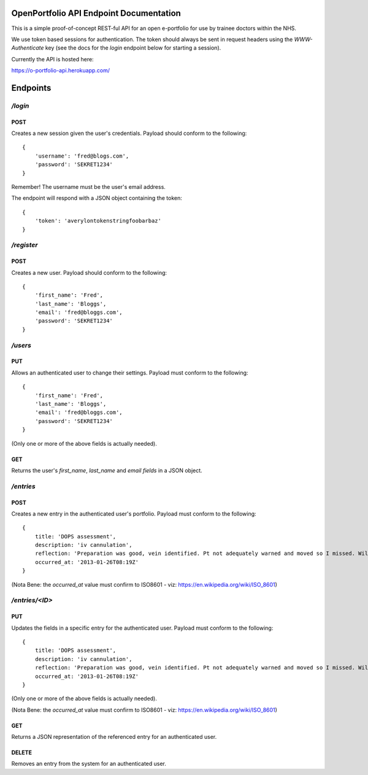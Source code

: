 OpenPortfolio API Endpoint Documentation
========================================

This is a simple proof-of-concept REST-ful API for an open e-portfolio for use
by trainee doctors within the NHS.

We use token based sessions for authentication. The token should always be
sent in request headers using the `WWW-Authenticate` key (see the docs for the
`login` endpoint below for starting a session).

Currently the API is hosted here:

https://o-portfolio-api.herokuapp.com/

Endpoints
=========

`/login`
++++++++

POST
----

Creates a new session given the user's credentials. Payload should conform to
the following::

    {
        'username': 'fred@blogs.com',
        'password': 'SEKRET1234'
    }

Remember! The username must be the user's email address.

The endpoint will respond with a JSON object containing the token::

    {
        'token': 'averylontokenstringfoobarbaz'
    }

`/register`
+++++++++++

POST
----

Creates a new user. Payload should conform to the following::

    {
        'first_name': 'Fred',
        'last_name': 'Bloggs',
        'email': 'fred@bloggs.com',
        'password': 'SEKRET1234'
    }

`/users`
++++++++

PUT
---

Allows an authenticated user to change their settings. Payload must conform to
the following::

    {
        'first_name': 'Fred',
        'last_name': 'Bloggs',
        'email': 'fred@bloggs.com',
        'password': 'SEKRET1234'
    }

(Only one or more of the above fields is actually needed).

GET
---

Returns the user's `first_name`, `last_name` and `email fields` in a JSON
object.


`/entries`
++++++++++

POST
----

Creates a new entry in the authenticated user's portfolio. Payload must
conform to the following::

    {
        title: 'DOPS assessment',
        description: 'iv cannulation',
        reflection: 'Preparation was good, vein identified. Pt not adequately warned and moved so I missed. Will learn from this and communicate better.',
        occurred_at: '2013-01-26T08:19Z'
    }

(Nota Bene: the `occurred_at` value must confirm to ISO8601 - viz: https://en.wikipedia.org/wiki/ISO_8601)

`/entries/<ID>`
+++++++++++++++

PUT
---

Updates the fields in a specific entry for the authenticated user. Payload
must conform to the following::

    {
        title: 'DOPS assessment',
        description: 'iv cannulation',
        reflection: 'Preparation was good, vein identified. Pt not adequately warned and moved so I missed. Will learn from this and communicate better.',
        occurred_at: '2013-01-26T08:19Z'
    }

(Only one or more of the above fields is actually needed).

(Nota Bene: the `occurred_at` value must confirm to ISO8601 - viz: https://en.wikipedia.org/wiki/ISO_8601)

GET
---

Returns a JSON representation of the referenced entry for an authenticated
user.

DELETE
------

Removes an entry from the system for an authenticated user.
